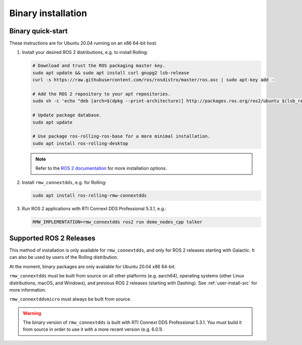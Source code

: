.. _user-install-bin:

*******************
Binary installation
*******************

.. _user-install-bin-quick:

Binary quick-start
==================

These instructions are for Ubuntu 20.04 running on an x86 64-bit host.

1. Install your desired ROS 2 distributions, e.g. to install Rolling:
      
   .. code-block:: sh
      
       # Download and trust the ROS packaging master key.
       sudo apt update && sudo apt install curl gnupg2 lsb-release
       curl -s https://raw.githubusercontent.com/ros/rosdistro/master/ros.asc | sudo apt-key add -

       # Add the ROS 2 repository to your apt repositories.
       sudo sh -c 'echo "deb [arch=$(dpkg --print-architecture)] http://packages.ros.org/ros2/ubuntu $(lsb_release -cs) main" > /etc/apt/sources.list.d/ros2-latest.list'

       # Update package database.
       sudo apt update

       # Use package ros-rolling-ros-base for a more minimal installation.
       sudo apt install ros-rolling-desktop
   
   .. note::
       Refer to the `ROS 2 documentation <https://docs.ros.org/en/rolling/Installation.html>`_
       for more installation options.

2. Install ``rmw_connextdds``, e.g. for Rolling:

   .. code-block:: sh

       sudo apt install ros-rolling-rmw-connextdds

3. Run ROS 2 applications with RTI Connext DDS Professional 5.3.1, e.g.:

   .. code-block:: sh
    
        RMW_IMPLEMENTATION=rmw_connextdds ros2 run demo_nodes_cpp talker


Supported ROS 2 Releases
========================

This method of installation is only available for ``rmw_connextdds``, and only
for ROS 2 releases starting with Galactic. It can also be used by users of the
Rolling distribution.

At the moment, binary packages are only available for Ubuntu 20.04 x86 64-bit.

``rmw_connextdds`` must be built from source on all other platforms (e.g.
aarch64), operating systems (other Linux distributions, macOS, and Windows),
and previous ROS 2 releases (starting with Dashing). See :ref:`user-install-src`
for more information.

``rmw_connextddsmicro`` must always be built from source.

.. warning::
    The binary version of ``rmw_connextdds`` is built with RTI Connext DDS
    Professional 5.3.1.
    You must build it from source in order to use it with a more recent version
    (e.g. 6.0.1).
